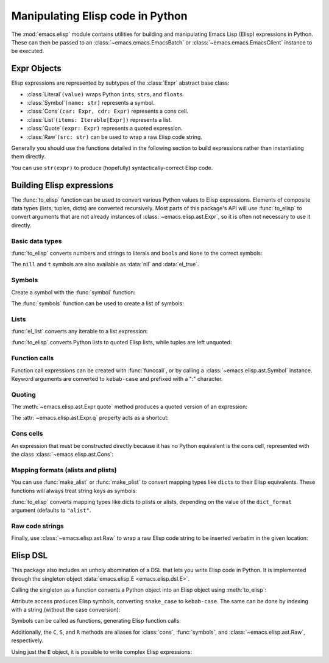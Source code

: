 Manipulating Elisp code in Python
=================================

The :mod:`emacs.elisp` module contains utilities for building and manipulating Emacs Lisp (Elisp)
expressions in Python. These can then be passed to an :class:`~emacs.emacs.EmacsBatch` or
:class:`~emacs.emacs.EmacsClient` instance to be executed.


Expr Objects
------------

.. py:currentmodule:: emacs.elisp.ast

Elisp expressions are represented by subtypes of the :class:`Expr` abstract base class:

* :class:`Literal`\ ``(value)`` wraps Python ``int``\ s, ``str``\ s, and ``float``\ s.
* :class:`Symbol`\ ``(name: str)`` represents a symbol.
* :class:`Cons`\ ``(car: Expr, cdr: Expr)`` represents a cons cell.
* :class:`List`\ ``(items: Iterable[Expr])`` represents a list.
* :class:`Quote`\ ``(expr: Expr)`` represents a quoted expression.
* :class:`Raw`\ ``(src: str)`` can be used to wrap a raw Elisp code string.

Generally you should use the functions detailed in the following section to build expressions
rather than instantiating them directly.

You can use ``str(expr)`` to produce (hopefully) syntactically-correct Elisp code.


Building Elisp expressions
--------------------------

.. py:currentmodule:: emacs.elisp.exprs

The :func:`to_elisp` function can be used to convert various Python values to Elisp expressions.
Elements of composite data types (lists, tuples, dicts) are converted recursively.
Most parts of this package's API will use :func:`to_elisp` to convert arguments that are not already
instances of :class:`~emacs.elisp.ast.Expr`, so it is often not necessary to use it directly.


Basic data types
................

:func:`to_elisp` converts numbers and strings to literals and ``bool``\ s and ``None`` to the
correct symbols:

.. doctest::

   >>> import emacs.elisp as el

   >>> el.to_elisp(123)
   <el 123>

   >>> el.to_elisp(1.23)
   <el 1.23>

   >>> el.to_elisp('foo')
   <el "foo">

   >>> el.to_elisp(True)
   <el t>

   >>> el.to_elisp(False)
   <el nil>

   >>> el.to_elisp(None)
   <el nil>

The ``nill`` and ``t`` symbols are also available as :data:`nil` and :data:`el_true`.


Symbols
.......

Create a symbol with the :func:`symbol` function:

.. doctest::

   >>> el.symbol('foo')
   <el foo>

The :func:`symbols` function can be used to create a list of symbols:

.. doctest::

   >>> el.symbols('a', 'b', 'c')
   <el (a b c)>


Lists
.....

:func:`el_list` converts any iterable to a list expression:

.. doctest::

   >>> el.el_list(range(1, 5))
   <el (1 2 3 4)>


:func:`to_elisp` converts Python lists to quoted Elisp lists, while tuples are left unquoted:

.. doctest::

   >>> el.to_elisp([1, 2, 3])
   <el '(1 2 3)>

   >>> el.to_elisp(('a', 'b', 'c'))
   <el ("a" "b" "c")>


Function calls
..............

Function call expressions can be created with :func:`funccall`, or by calling a
:class:`~emacs.elisp.ast.Symbol` instance. Keyword arguments are converted to
``kebab-case`` and prefixed with a ":" character.

.. doctest::

   >>> el.funccall('+', 1, 2)
   <el (+ 1 2)>

   >>> foo = el.symbol('foo')
   >>> foo(el.symbol('x'), el.symbol('y'), kw_arg=123)
   <el (foo x y :kw-arg 123)>


Quoting
.......

The :meth:`~emacs.elisp.ast.Expr.quote` method produces a quoted version of an
expression:

.. doctest::

   >>> s = el.symbol('foo')
   >>> s.quote()
   <el 'foo>

   >>> el.symbols('a', 'b', 'c').quote()
   <el '(a b c)>

The :attr:`~emacs.elisp.ast.Expr.q` property acts as a shortcut:

.. doctest::

   >>> s.q
   <el 'foo>


Cons cells
..........

An expression that must be constructed directly because it has no Python equivalent
is the cons cell, represented with the class :class:`~emacs.elisp.ast.Cons`:

.. doctest::

   >>> c = el.cons(el.symbol('a'), 1)
   >>> c
   <el (cons a 1)>

   >>> c.q
   <el '(a . 1)>


Mapping formats (alists and plists)
...................................

You can use :func:`make_alist` or :func:`make_plist` to convert mapping types like ``dict``\ s
to their Elisp equivalents. These functions will always treat string keys as symbols:

.. doctest::

   >>> el.make_alist({'a': 1, 'b': 2}).q
   <el '((a . 1) (b . 2))>

   >>> el.make_plist({':x': 1, ':y': 2}).q
   <el '(:x 1 :y 2)>


:func:`to_elisp` converts mapping types like dicts to plists or alists, depending on
the value of the ``dict_format`` argument (defaults to ``"alist"``.


Raw code strings
................

Finally, use :class:`~emacs.elisp.ast.Raw` to wrap a raw Elisp code string to be inserted verbatim
in the given location:

.. doctest::

   >>> el.Raw('(print "hi")')
   <el (print "hi")>

   >>> el.el_list([1, 2, el.Raw('(+ a b)')])
   <el (1 2 (+ a b))>


Elisp DSL
---------

This package also includes an unholy abomination of a DSL that lets you write Elisp code in Python.
It is implemented through the singleton object :data:`emacs.elisp.E <emacs.elisp.dsl.E>`.

Calling the singleton as a function converts a Python object into an Elisp object
using :meth:`to_elisp`:

.. doctest::

   >>> from emacs.elisp import E
   >>> E(3)
   <el 3>

   >>> E('foo')
   <el "foo">

   >>> E(['a', 'b', 'c'])
   <el '("a" "b" "c")>


Attribute access produces Elisp symbols, converting ``snake_case`` to ``kebab-case``. The
same can be done by indexing with a string (without the case conversion):

.. doctest::

   >>> E.abc
   <el abc>

   >>> E.foo_bar
   <el foo-bar>

   >>> E[':baz']
   <el :baz>


Symbols can be called as functions, generating Elisp function calls:

.. doctest::

   >>> E.message("Hello from %s", E('python-emacs'))
   <el (message "Hello from %s" "python-emacs")>

   >>> E['='](E.a, E.b)
   <el (= a b)>


Additionally, the ``C``, ``S``, and ``R`` methods are aliases for
:class:`cons`, :func:`symbols`, and :class:`~emacs.elisp.ast.Raw`, respectively.

Using just the ``E`` object, it is possible to write complex Elisp expressions:

.. doctest::

   >>> E.defun(E.my_elisp_function, E.S('a', 'b'),
   ...   E.message("I am a crime against God."),
   ...   E['+'](E.a, E.b))
   <el (defun my-elisp-function (a b) (message "I am a crime against God.") (+ a b))>
